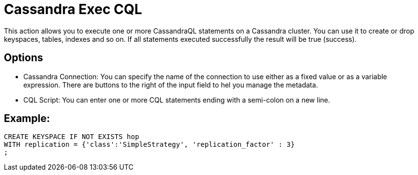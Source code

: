 ////
Licensed to the Apache Software Foundation (ASF) under one
or more contributor license agreements.  See the NOTICE file
distributed with this work for additional information
regarding copyright ownership.  The ASF licenses this file
to you under the Apache License, Version 2.0 (the
"License"); you may not use this file except in compliance
with the License.  You may obtain a copy of the License at
  http://www.apache.org/licenses/LICENSE-2.0
Unless required by applicable law or agreed to in writing,
software distributed under the License is distributed on an
"AS IS" BASIS, WITHOUT WARRANTIES OR CONDITIONS OF ANY
KIND, either express or implied.  See the License for the
specific language governing permissions and limitations
under the License.
////
:documentationPath: /workflow/actions/
:language: en_US

:openvar: ${
:closevar: }

= Cassandra Exec CQL

This action allows you to execute one or more CassandraQL statements on a Cassandra cluster.
You can use it to create or drop keyspaces, tables, indexes and so on.
If all statements executed successfully the result will be true (success).

== Options

* Cassandra Connection: You can specify the name of the connection to use either as a fixed value or as a variable expression. There are buttons to the right of the input field to hel you manage the metadata.
* CQL Script: You can enter one or more CQL statements ending with a semi-colon on a new line.

== Example:

[source]
----
CREATE KEYSPACE IF NOT EXISTS hop
WITH replication = {'class':'SimpleStrategy', 'replication_factor' : 3}
;
----
